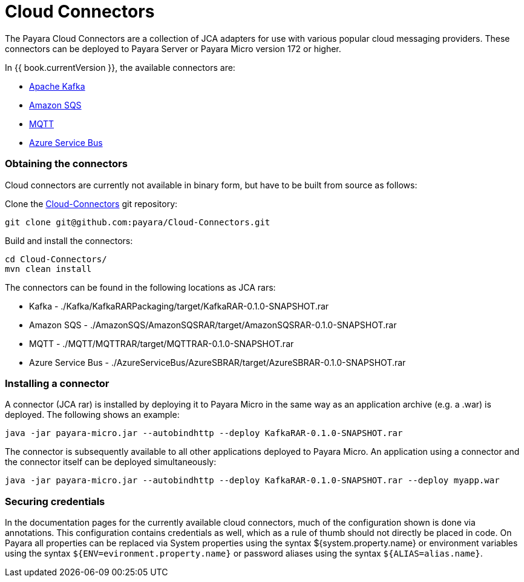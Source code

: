 = Cloud Connectors

The Payara Cloud Connectors are a collection of JCA adapters for use with
various popular cloud messaging providers. These connectors can be deployed to
Payara Server or Payara Micro version 172 or higher.

In {{ book.currentVersion }}, the available connectors are:

* link:apache-kafka.adoc[Apache Kafka]
* link:amazon-sqs.adoc[Amazon SQS]
* link:mqtt.adoc[MQTT]
* link:azure-sb.adoc[Azure Service Bus]

=== Obtaining the connectors

Cloud connectors are currently not available in binary form, but have to be
built from source as follows:

Clone the link:https://github.com/payara/Cloud-Connectors[Cloud-Connectors] git repository:

----
git clone git@github.com:payara/Cloud-Connectors.git
----

Build and install the connectors:

----
cd Cloud-Connectors/
mvn clean install
----

The connectors can be found in the following locations as JCA rars:

* Kafka -  ./Kafka/KafkaRARPackaging/target/KafkaRAR-0.1.0-SNAPSHOT.rar
* Amazon SQS - ./AmazonSQS/AmazonSQSRAR/target/AmazonSQSRAR-0.1.0-SNAPSHOT.rar
* MQTT - ./MQTT/MQTTRAR/target/MQTTRAR-0.1.0-SNAPSHOT.rar
* Azure Service Bus - ./AzureServiceBus/AzureSBRAR/target/AzureSBRAR-0.1.0-SNAPSHOT.rar

[[Installing-a-connector]]
=== Installing a connector
A connector (JCA rar) is installed by deploying it to Payara Micro in the same
way as an application archive (e.g. a .war) is deployed. The following shows an
example:

----
java -jar payara-micro.jar --autobindhttp --deploy KafkaRAR-0.1.0-SNAPSHOT.rar
----

The connector is subsequently available to all other applications deployed to
Payara Micro. An application using a connector and the connector itself can be
deployed simultaneously:

----
java -jar payara-micro.jar --autobindhttp --deploy KafkaRAR-0.1.0-SNAPSHOT.rar --deploy myapp.war
----

=== Securing credentials

In the documentation pages for the currently available cloud connectors,
much of the configuration shown is done via annotations. This configuration
contains credentials as well, which as a rule of thumb should not directly be
placed in code. On Payara all properties can be replaced via System properties
using the syntax ${system.property.name} or environment variables using the
syntax `${ENV=evironment.property.name}` or password aliases using the syntax
`${ALIAS=alias.name}`.
